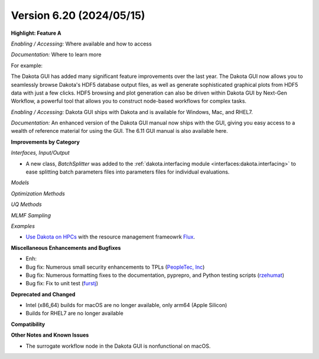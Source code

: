.. _releasenotes-620:

"""""""""""""""""""""""""
Version 6.20 (2024/05/15)
"""""""""""""""""""""""""

**Highlight: Feature A**

*Enabling / Accessing:* Where available and how to access

*Documentation:* Where to learn more

For example:

The Dakota GUI has added many significant feature improvements over
the last year.  The Dakota GUI now allows you to seamlessly browse
Dakota's HDF5 database output files, as well as generate sophisticated
graphical plots from HDF5 data with just a few clicks.  HDF5 browsing
and plot generation can also be driven within Dakota GUI by Next-Gen
Workflow, a powerful tool that allows you to construct node-based
workflows for complex tasks.

*Enabling / Accessing:* Dakota GUI ships with Dakota and is available
for Windows, Mac, and RHEL7.

*Documentation:* An enhanced version of the Dakota GUI manual now ships
with the GUI, giving you easy access to a wealth of reference material
for using the GUI.  The 6.11 GUI manual is also available here.


**Improvements by Category**

*Interfaces, Input/Output*

- A new class, `BatchSplitter` was added to the 
  :ref:`dakota.interfacing module <interfaces:dakota.interfacing>` to ease 
  splitting batch parameters files into parameters files for individual evaluations.

*Models*

*Optimization Methods*

*UQ Methods*

*MLMF Sampling*

*Examples*

- `Use Dakota on HPCs <https://github.com/snl-dakota/dakota-examples/tree/master/official/parallelization>`_ with the
  resource management frameowrk `Flux <https://flux-framework.readthedocs.io/en/latest/>`_. 
 
**Miscellaneous Enhancements and Bugfixes**

- Enh:
- Bug fix: Numerous small security enhancements to TPLs (`PeopleTec, Inc <https://www.peopletec.com/>`_)
- Bug fix: Numerous formatting fixes to the documentation, pyprepro, and Python testing scripts (`rzehumat <https://github.com/rzehumat>`_)
- Bug fix: Fix to unit test (`furstj <https://github.com/furstj>`_)

**Deprecated and Changed**

- Intel (x86_64) builds for macOS are no longer available, only arm64 (Apple Silicon)
- Builds for RHEL7 are no longer available

**Compatibility**

**Other Notes and Known Issues**

- The surrogate workflow node in the Dakota GUI is nonfunctional on macOS.
